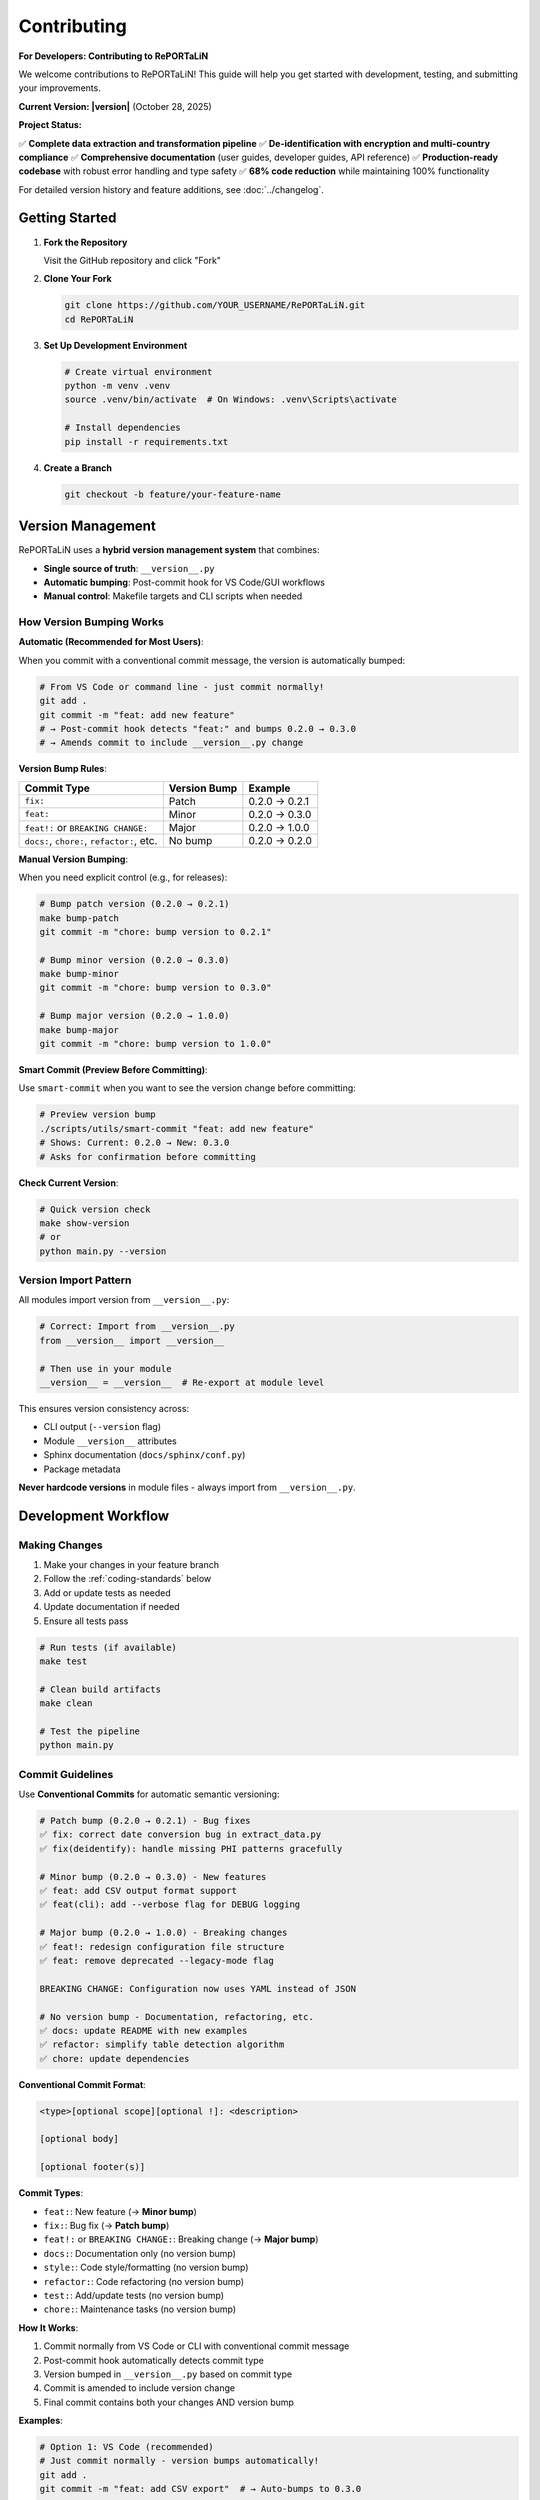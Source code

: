 Contributing
============

**For Developers: Contributing to RePORTaLiN**

We welcome contributions to RePORTaLiN! This guide will help you get started with development,
testing, and submitting your improvements.

**Current Version: |version|** (October 28, 2025)

**Project Status:**

✅ **Complete data extraction and transformation pipeline**  
✅ **De-identification with encryption and multi-country compliance**  
✅ **Comprehensive documentation** (user guides, developer guides, API reference)  
✅ **Production-ready codebase** with robust error handling and type safety  
✅ **68% code reduction** while maintaining 100% functionality

For detailed version history and feature additions, see :doc:`../changelog`.

Getting Started
---------------

1. **Fork the Repository**

   Visit the GitHub repository and click "Fork"

2. **Clone Your Fork**

   .. code-block:: bash

      git clone https://github.com/YOUR_USERNAME/RePORTaLiN.git
      cd RePORTaLiN

3. **Set Up Development Environment**

   .. code-block:: bash

      # Create virtual environment
      python -m venv .venv
      source .venv/bin/activate  # On Windows: .venv\Scripts\activate
      
      # Install dependencies
      pip install -r requirements.txt

4. **Create a Branch**

   .. code-block:: bash

      git checkout -b feature/your-feature-name

Version Management
------------------

.. versionadded:: 0.2.0
   Hybrid version management system with automatic semantic versioning via conventional commits.

RePORTaLiN uses a **hybrid version management system** that combines:

- **Single source of truth**: ``__version__.py`` 
- **Automatic bumping**: Post-commit hook for VS Code/GUI workflows
- **Manual control**: Makefile targets and CLI scripts when needed

How Version Bumping Works
~~~~~~~~~~~~~~~~~~~~~~~~~~

**Automatic (Recommended for Most Users)**:

When you commit with a conventional commit message, the version is automatically bumped:

.. code-block:: bash

   # From VS Code or command line - just commit normally!
   git add .
   git commit -m "feat: add new feature"
   # → Post-commit hook detects "feat:" and bumps 0.2.0 → 0.3.0
   # → Amends commit to include __version__.py change

**Version Bump Rules**:

+-------------------------+------------------+-------------------------+
| Commit Type             | Version Bump     | Example                 |
+=========================+==================+=========================+
| ``fix:``                | Patch            | 0.2.0 → 0.2.1           |
+-------------------------+------------------+-------------------------+
| ``feat:``               | Minor            | 0.2.0 → 0.3.0           |
+-------------------------+------------------+-------------------------+
| ``feat!:`` or           | Major            | 0.2.0 → 1.0.0           |
| ``BREAKING CHANGE:``    |                  |                         |
+-------------------------+------------------+-------------------------+
| ``docs:``, ``chore:``,  | No bump          | 0.2.0 → 0.2.0           |
| ``refactor:``, etc.     |                  |                         |
+-------------------------+------------------+-------------------------+

**Manual Version Bumping**:

When you need explicit control (e.g., for releases):

.. code-block:: bash

   # Bump patch version (0.2.0 → 0.2.1)
   make bump-patch
   git commit -m "chore: bump version to 0.2.1"
   
   # Bump minor version (0.2.0 → 0.3.0)
   make bump-minor
   git commit -m "chore: bump version to 0.3.0"
   
   # Bump major version (0.2.0 → 1.0.0)
   make bump-major
   git commit -m "chore: bump version to 1.0.0"

**Smart Commit (Preview Before Committing)**:

Use ``smart-commit`` when you want to see the version change before committing:

.. code-block:: bash

   # Preview version bump
   ./scripts/utils/smart-commit "feat: add new feature"
   # Shows: Current: 0.2.0 → New: 0.3.0
   # Asks for confirmation before committing

**Check Current Version**:

.. code-block:: bash

   # Quick version check
   make show-version
   # or
   python main.py --version

Version Import Pattern
~~~~~~~~~~~~~~~~~~~~~~

All modules import version from ``__version__.py``:

.. code-block:: python

   # Correct: Import from __version__.py
   from __version__ import __version__
   
   # Then use in your module
   __version__ = __version__  # Re-export at module level

This ensures version consistency across:

- CLI output (``--version`` flag)
- Module ``__version__`` attributes  
- Sphinx documentation (``docs/sphinx/conf.py``)
- Package metadata

**Never hardcode versions** in module files - always import from ``__version__.py``.

Development Workflow
--------------------

Making Changes
~~~~~~~~~~~~~~

1. Make your changes in your feature branch
2. Follow the :ref:`coding-standards` below
3. Add or update tests as needed
4. Update documentation if needed
5. Ensure all tests pass

.. code-block:: bash

   # Run tests (if available)
   make test
   
   # Clean build artifacts
   make clean
   
   # Test the pipeline
   python main.py

Commit Guidelines
~~~~~~~~~~~~~~~~~

.. versionchanged:: 0.2.0
   RePORTaLiN now uses **Conventional Commits** with automatic semantic versioning.
   Version bumps are handled automatically via post-commit hook.

Use **Conventional Commits** for automatic semantic versioning:

.. code-block:: text

   # Patch bump (0.2.0 → 0.2.1) - Bug fixes
   ✅ fix: correct date conversion bug in extract_data.py
   ✅ fix(deidentify): handle missing PHI patterns gracefully

   # Minor bump (0.2.0 → 0.3.0) - New features
   ✅ feat: add CSV output format support
   ✅ feat(cli): add --verbose flag for DEBUG logging

   # Major bump (0.2.0 → 1.0.0) - Breaking changes
   ✅ feat!: redesign configuration file structure
   ✅ feat: remove deprecated --legacy-mode flag
   
   BREAKING CHANGE: Configuration now uses YAML instead of JSON

   # No version bump - Documentation, refactoring, etc.
   ✅ docs: update README with new examples
   ✅ refactor: simplify table detection algorithm
   ✅ chore: update dependencies

**Conventional Commit Format**:

.. code-block:: text

   <type>[optional scope][optional !]: <description>

   [optional body]

   [optional footer(s)]

**Commit Types**:

- ``feat:``: New feature (→ **Minor bump**)
- ``fix:``: Bug fix (→ **Patch bump**)
- ``feat!:`` or ``BREAKING CHANGE:``: Breaking change (→ **Major bump**)
- ``docs:``: Documentation only (no version bump)
- ``style:``: Code style/formatting (no version bump)
- ``refactor:``: Code refactoring (no version bump)
- ``test:``: Add/update tests (no version bump)
- ``chore:``: Maintenance tasks (no version bump)

**How It Works**:

1. Commit normally from VS Code or CLI with conventional commit message
2. Post-commit hook automatically detects commit type
3. Version bumped in ``__version__.py`` based on commit type
4. Commit is amended to include version change
5. Final commit contains both your changes AND version bump

**Examples**:

.. code-block:: bash

   # Option 1: VS Code (recommended)
   # Just commit normally - version bumps automatically!
   git add .
   git commit -m "feat: add CSV export"  # → Auto-bumps to 0.3.0
   
   # Option 2: CLI with preview (smart-commit)
   ./scripts/utils/smart-commit "feat: add CSV export"  # Shows version before commit
   
   # Option 3: Manual version bump
   make bump-minor  # Bump minor version manually
   git commit -m "chore: bump version"

**Good Examples**:

.. code-block:: text

   ✅ feat: add support for CSV output format
   ✅ fix: correct date parsing in extract_data.py
   ✅ docs: update configuration documentation
   ✅ feat(deidentify): add encryption support
   ✅ fix(cli)!: change --output flag to --output-dir
   
   BREAKING CHANGE: --output flag renamed for clarity

**Bad Examples**:

.. code-block:: text

   ❌ Update (too vague, no type)
   ❌ Fix bug (no description, no type)
   ❌ Changes (meaningless)
   ❌ Added feature (wrong tense, no type)

.. _coding-standards:

Coding Standards
----------------

Python Style
~~~~~~~~~~~~

Follow PEP 8 guidelines:

- Use 4 spaces for indentation
- Max line length: 100 characters (flexible for readability)
- Use descriptive variable names
- Add docstrings to all public functions

Example:

.. code-block:: python

   def process_data(input_file: str, output_dir: str) -> dict:
       """
       Process a single data file.
       
       Args:
           input_file: Path to input Excel file
           output_dir: Directory for output JSONL file
       
       Returns:
           Dictionary with processing results
       
       Raises:
           FileNotFoundError: If input_file doesn't exist
       """
       # Implementation here
       pass

Documentation
~~~~~~~~~~~~~

Use Google-style docstrings:

.. code-block:: python

   def my_function(param1: str, param2: int = 0) -> bool:
       """
       Brief description of function.
       
       Longer description with more details about what the function
       does and why it exists.
       
       Args:
           param1 (str): Description of param1
           param2 (int, optional): Description of param2. Defaults to 0.
       
       Returns:
           bool: Description of return value
       
       Raises:
           ValueError: When param1 is empty
           TypeError: When param2 is negative
       
       Example:
           >>> result = my_function("test", 5)
           >>> print(result)
           True
       
       Note:
           Any important notes about usage
       
       See Also:
           :func:`related_function`: Related functionality
       """
       pass

Building Documentation
~~~~~~~~~~~~~~~~~~~~~~

.. versionadded:: 0.3.0
   Added ``make docs-watch`` for auto-rebuild on file changes.

The project uses Sphinx for documentation with autodoc enabled. Documentation is automatically
extracted from Python docstrings when you build the docs.

**Build Commands**:

.. code-block:: bash

   # Build HTML documentation (manual)
   make docs

   # Build and open in browser
   make docs-open

   # Auto-rebuild on file changes (requires sphinx-autobuild)
   make docs-watch

**Auto-Rebuild Workflow** (Recommended for documentation development):

1. Install ``sphinx-autobuild`` (already in requirements.txt):

   .. code-block:: bash

      pip install -r requirements.txt

2. Start the auto-rebuild server:

   .. code-block:: bash

      make docs-watch

3. Open http://127.0.0.1:8000 in your browser

4. Edit any ``.rst`` file or Python docstring - changes appear automatically!

**What Gets Auto-Generated**:

- All Python module documentation (via ``.. automodule::`` directives)
- Function signatures with type hints
- Class hierarchies and methods
- Cross-references between modules

**Best Practices**:

- Always update docstrings when changing function signatures
- Run ``make docs`` before committing to catch documentation errors
- Use auto-rebuild during development for instant feedback
- Check that autodoc picks up your changes correctly

**Note**: Documentation does NOT rebuild automatically on every code change by default.
You must explicitly run ``make docs`` or use ``make docs-watch`` for auto-rebuild.

Code Organization
~~~~~~~~~~~~~~~~~

- One class/major function per file (for large implementations)
- Related utility functions can be grouped
- Keep functions focused (single responsibility)
- Limit function length (prefer < 50 lines)

Example structure:

.. code-block:: python

   # module.py
   """
   Module docstring explaining purpose.
   """
   
   import standard_library
   import third_party
   import local_modules
   
   # Constants
   MAX_RETRIES = 3
   DEFAULT_TIMEOUT = 30
   
   # Main functions
   def public_function():
       """Public API function."""
       pass
   
   def _private_helper():
       """Private helper function."""
       pass

Error Handling
~~~~~~~~~~~~~~

.. versionchanged:: 0.3.0
   Logging module now uses specific exceptions (``ValueError``) instead of generic ``Exception``.

.. versionchanged:: 0.3.0
   De-identification module demonstrates robust error handling with 9 try/except blocks for 
   cryptography imports, country regulations, pattern loading, mapping I/O, and file processing.

Use appropriate exception handling:

.. code-block:: python

   # Good: Specific exception handling
   try:
       data = read_file(path)
   except FileNotFoundError:
       log.error(f"File not found: {path}")
       raise
   except PermissionError:
       log.error(f"Permission denied: {path}")
       raise

**Best Practices for Error Handling**:

1. **Optional Dependency Handling**:

   .. code-block:: python
   
      # From deidentify.py - handling optional cryptography
      try:
          from cryptography.fernet import Fernet
          CRYPTO_AVAILABLE = True
      except ImportError:
          CRYPTO_AVAILABLE = False
          logging.warning("cryptography package not available. Encryption disabled.")
   
   This pattern allows graceful degradation when optional dependencies are missing.

2. **File I/O Error Handling**:

   .. code-block:: python
   
      # From deidentify.py - mapping storage
      try:
          with open(self.storage_path, 'rb') as f:
              data = f.read()
          # Process data...
      except FileNotFoundError:
          # Expected on first run
          return
      except Exception as e:
          logging.error(f"Failed to load mappings: {e}")
          self.mappings = {}

3. **Batch Processing with Granular Error Handling**:

   .. code-block:: python
   
      # From deidentify.py - dataset processing
      for jsonl_file in files:
          try:
              # Process file...
              files_processed += 1
          except FileNotFoundError:
              files_failed += 1
              tqdm.write(f"✗ File not found: {jsonl_file}")
          except json.JSONDecodeError as e:
              files_failed += 1
              tqdm.write(f"✗ JSON error: {str(e)}")
          except Exception as e:
              files_failed += 1
              tqdm.write(f"✗ Error: {str(e)}")
   
   This ensures one file's error doesn't stop the entire batch.

4. **Re-raising After Logging**:

   .. code-block:: python
   
      # Critical errors should be re-raised after logging
      try:
          self.storage_path.parent.mkdir(parents=True, exist_ok=True)
          # Save data...
      except Exception as e:
          logging.error(f"Failed to save mappings: {e}")
          raise  # Re-raise to signal failure to caller

Public API Definition
~~~~~~~~~~~~~~~~~~~~~

.. versionadded:: 0.3.0
   All utility modules now define explicit public APIs using ``__all__``.

Define ``__all__`` to explicitly declare your module's public API:

.. code-block:: python

   # At the top of your module (after imports)
   __all__ = [
       # Enums
       'MyEnum',
       # Data Classes
       'MyDataClass',
       # Classes
       'MyMainClass',
       'MyHelperClass',
       # Functions
       'my_public_function',
       'validate_data',
   ]

**Benefits:**

- Prevents accidental exposure of internal implementation
- Improves IDE autocomplete and import suggestions
- Makes API surface explicit and maintainable
- Helps with API versioning and deprecation

**Example from De-identification Module**:

.. code-block:: python

   __all__ = [
       # Enums
       'PHIType',
       # Data Classes
       'DetectionPattern',
       'DeidentificationConfig',
       # Core Classes
       'PatternLibrary',
       'PseudonymGenerator',
       'DateShifter',
       'MappingStore',
       'DeidentificationEngine',
       # Top-level Functions
       'deidentify_dataset',
       'validate_dataset',
   ]

Return Type Annotations
~~~~~~~~~~~~~~~~~~~~~~~

.. versionchanged:: 0.3.0
   All functions now include explicit return type annotations, including ``-> None`` for 
   functions that don't return values.

Always include return type annotations:

.. code-block:: python

   # Good: Explicit return types
   def process_data(data: Dict[str, Any]) -> List[str]:
       """Process data and return results."""
       return []
   
   def save_results(path: Path, data: Dict) -> None:
       """Save results to file. Returns nothing."""
       with open(path, 'w') as f:
           json.dump(data, f)
   
   # Avoid: Missing return type
   def unclear_function(x):  # What does this return?
       pass
